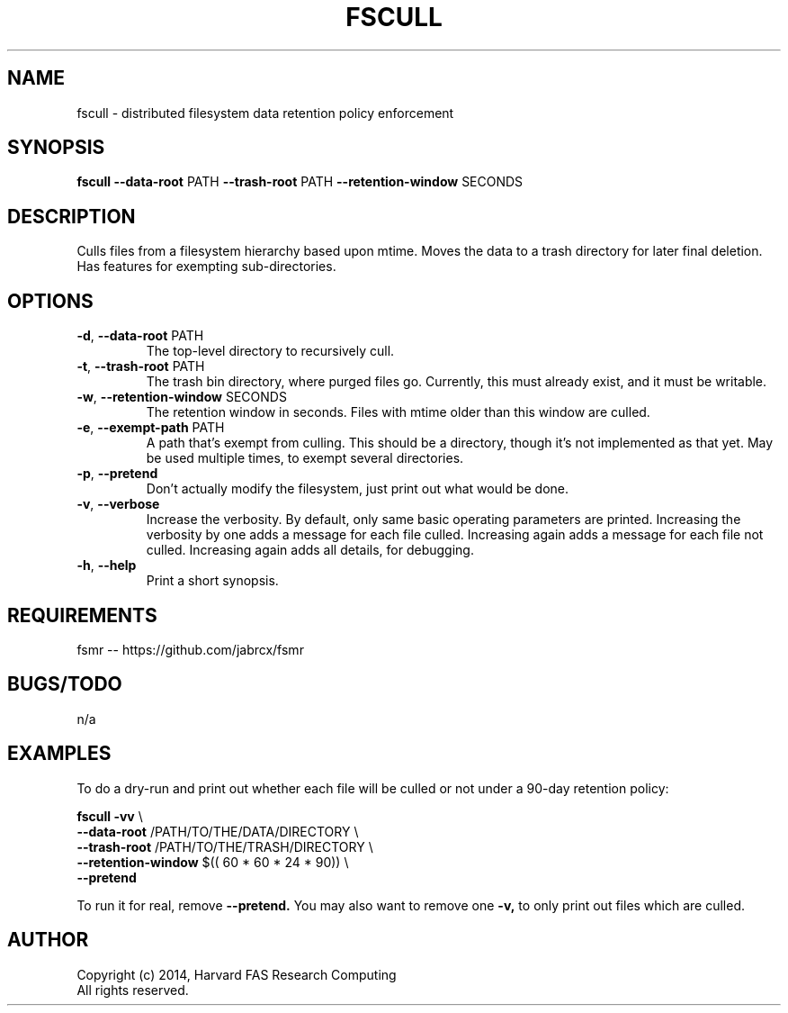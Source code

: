 .TH FSCULL 1 2014-10-24 FASRC " "


.SH NAME

fscull \- distributed filesystem data retention policy enforcement


.SH SYNOPSIS

.B fscull
.BR \-\-data\-root " PATH"
.BR \-\-trash\-root " PATH"
.BR \-\-retention\-window " SECONDS"
...


.SH DESCRIPTION

.P
Culls files from a filesystem hierarchy based upon mtime.
Moves the data to a trash directory for later final deletion.
Has features for exempting sub-directories.


.SH OPTIONS

.TP
.BR \-d ", " \-\-data\-root " PATH"
The top-level directory to recursively cull.

.TP
.BR \-t ", " \-\-trash\-root " PATH"
The trash bin directory, where purged files go.
Currently, this must already exist, and it must be writable.

.TP
.BR \-w ", " \-\-retention\-window " SECONDS"
The retention window in seconds.
Files with mtime older than this window are culled.

.TP
.BR \-e ", " \-\-exempt\-path " PATH"
A path that's exempt from culling.
This should be a directory, though it's not implemented as that yet.
May be used multiple times, to exempt several directories.

.TP
.BR \-p ", " \-\-pretend
Don't actually modify the filesystem, just print out what would be done.

.TP
.BR \-v ", " \-\-verbose
Increase the verbosity.
By default, only same basic operating parameters are printed.
Increasing the verbosity by one adds a message for each file culled.
Increasing again adds a message for each file not culled.
Increasing again adds all details, for debugging.

.TP
.BR \-h ", " \-\-help
Print a short synopsis.


.SH REQUIREMENTS

.P
fsmr -- https://github.com/jabrcx/fsmr


.SH BUGS/TODO

.P
n/a


.SH EXAMPLES

To do a dry-run and print out whether each file will be culled or not under a 90-day retention policy:

.P
.B fscull -vv
\(rs
.RS
.RE
.B "    "--data-root
/PATH/TO/THE/DATA/DIRECTORY \(rs
.RS
.RE
.B "    "--trash-root
/PATH/TO/THE/TRASH/DIRECTORY \(rs
.RS
.RE
.B "    "--retention-window
$(( 60 * 60 * 24 * 90)) \(rs
.RS
.RE
.B "    "--pretend

To run it for real, remove
.B --pretend.
You may also want to remove one
.B -v,
to only print out files which are culled.


.SH AUTHOR
.P
Copyright (c) 2014, Harvard FAS Research Computing
.RS
.RE
All rights reserved.
